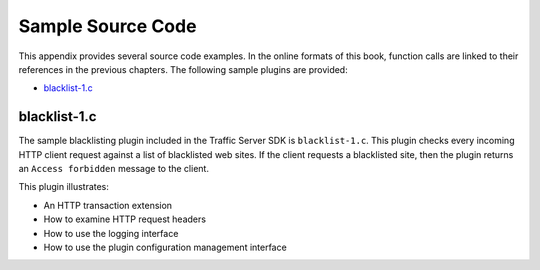 Sample Source Code
******************

.. Licensed to the Apache Software Foundation (ASF) under one
   or more contributor license agreements.  See the NOTICE file
  distributed with this work for additional information
  regarding copyright ownership.  The ASF licenses this file
  to you under the Apache License, Version 2.0 (the
  "License"); you may not use this file except in compliance
  with the License.  You may obtain a copy of the License at
 
   http://www.apache.org/licenses/LICENSE-2.0
 
  Unless required by applicable law or agreed to in writing,
  software distributed under the License is distributed on an
  "AS IS" BASIS, WITHOUT WARRANTIES OR CONDITIONS OF ANY
  KIND, either express or implied.  See the License for the
  specific language governing permissions and limitations
  under the License.

This appendix provides several source code examples. In the online
formats of this book, function calls are linked to their references in
the previous chapters. The following sample plugins are provided:

-  `blacklist-1.c <App_SampleSourceCode.html#Sample_blacklist-1.c>`__

blacklist-1.c
-------------

The sample blacklisting plugin included in the Traffic Server SDK is
``blacklist-1.c``. This plugin checks every incoming HTTP client request
against a list of blacklisted web sites. If the client requests a
blacklisted site, then the plugin returns an ``Access forbidden``
message to the client.

This plugin illustrates:

-  An HTTP transaction extension

-  How to examine HTTP request headers

-  How to use the logging interface

-  How to use the plugin configuration management interface

.. raw:: html

   <pre>
       /* blacklist-1.c:  An example program that denies client access
        *                 to blacklisted sites. This plugin illustrates
        *                 how to use configuration information from the
        *                 blacklist.txt configuration file.
        *
        * Usage:
        * (Solaris) : blacklist-1.so
        *
        *
        */

       #include <stdio.h>
       #include <string.h>
       #include <ts/ts.h>

       #define MAX_NSITES 500

       static char* sites[MAX_NSITES];
       static int nsites;
       static TSMutex sites_mutex;
       static TSTextLogObject log;

       static void
       handle_dns (TSHttpTxn txnp, TSCont contp)
       {
           TSMBuffer bufp;
           TSMLoc hdr_loc;
           TSMLoc url_loc;
           const char *host;
           int i;
           int host_length;

           if (!TSHttpTxnClientReqGet (txnp, &bufp, &hdr_loc)) {
               TSError ("couldn't retrieve client request header\n");
               goto done;
           }

           url_loc = TSHttpHdrUrlGet (bufp, hdr_loc);
           if (!url_loc) {
               TSError ("couldn't retrieve request url\n");
               TSHandleMLocRelease (bufp, TS_NULL_MLOC, hdr_loc);
               goto done;
           }

           host = TSUrlHostGet (bufp, url_loc, &host_length);
           if (!host) {
               TSError ("couldn't retrieve request hostname\n");
               TSHandleMLocRelease (bufp, hdr_loc, url_loc);
               TSHandleMLocRelease (bufp, TS_NULL_MLOC, hdr_loc);
               goto done;
           }

           TSMutexLock(sites_mutex);

           for (i = 0; i < nsites; i++) {
               if (strncmp (host, sites[i], host_length) == 0) {
                   if (log) {
                       TSTextLogObjectWrite(log, "blacklisting site: %s", sites[i]);
                   } else {
                       printf ("blacklisting site: %s\n", sites[i]);
                   }
                   TSHttpTxnHookAdd (txnp, TS_HTTP_SEND_RESPONSE_HDR_HOOK, contp);
                   TSHandleMLocRelease (bufp, hdr_loc, url_loc);
                   TSHandleMLocRelease (bufp, TS_NULL_MLOC, hdr_loc);
                   TSHttpTxnReenable (txnp, TS_EVENT_HTTP_ERROR);
                   TSMutexUnlock(sites_mutex);
                   return;
               }
           }

           TSMutexUnlock(sites_mutex);
           TSHandleMLocRelease (bufp, hdr_loc, url_loc);
           TSHandleMLocRelease (bufp, TS_NULL_MLOC, hdr_loc);

        done:
           TSHttpTxnReenable (txnp, TS_EVENT_HTTP_CONTINUE);
       }

       static void
       handle_response (TSHttpTxn txnp)
       {
           TSMBuffer bufp;
           TSMLoc hdr_loc;
           TSMLoc url_loc;
           char *url_str;
           char *buf;
           int url_length;

           if (!TSHttpTxnClientRespGet (txnp, &bufp, &hdr_loc)) {
               TSError ("couldn't retrieve client response header\n");
               goto done;
           }

           TSHttpHdrStatusSet (bufp, hdr_loc, TS_HTTP_STATUS_FORBIDDEN);
           TSHttpHdrReasonSet (bufp, hdr_loc,
               TSHttpHdrReasonLookup (TS_HTTP_STATUS_FORBIDDEN),
               strlen (TSHttpHdrReasonLookup (TS_HTTP_STATUS_FORBIDDEN)) );

           if (!TSHttpTxnClientReqGet (txnp, &bufp, &hdr_loc)) {
               TSError ("couldn't retrieve client request header\n");
               TSHandleMLocRelease (bufp, TS_NULL_MLOC, hdr_loc);
               goto done;
           }

           url_loc = TSHttpHdrUrlGet (bufp, hdr_loc);
           if (!url_loc) {
               TSError ("couldn't retrieve request url\n");
               TSHandleMLocRelease (bufp, TS_NULL_MLOC, hdr_loc);
               goto done;
           }

           buf = (char *)TSmalloc (4096);

           url_str = TSUrlStringGet (bufp, url_loc, &url_length);
           sprintf (buf, "You are forbidden from accessing \"%s\"\n", url_str);
           TSfree (url_str);
           TSHandleMLocRelease (bufp, hdr_loc, url_loc);
           TSHandleMLocRelease (bufp, TS_NULL_MLOC, hdr_loc);

           TSHttpTxnErrorBodySet (txnp, buf, strlen (buf), NULL);

        done:
           TSHttpTxnReenable (txnp, TS_EVENT_HTTP_CONTINUE);
       }

       static void
       read_blacklist (void)
       {
           char blacklist_file[1024];
           TSFile file;

           sprintf (blacklist_file, "%s/blacklist.txt", TSPluginDirGet());
           file = TSfopen(blacklist_file, "r");

           TSMutexLock (sites_mutex);
           nsites = 0;

           if (file != NULL) {
               char buffer[1024];

               while (TSfgets (file, buffer, sizeof(buffer)-1) != NULL && nsites < MAX_NSITES) {
                   char* eol;
                   if ((eol = strstr(buffer, "\r\n")) != NULL) {
                       /* To handle newlines on Windows */
                       *eol = '\0';
                   } else if ((eol = strchr(buffer, '\n')) != NULL) {
                       *eol = '\0';
                   } else {
                       /* Not a valid line, skip it */
                       continue;
                  }
                  if (sites[nsites] != NULL) {
                       TSfree (sites[nsites]);
                  }
                  sites[nsites] = TSstrdup (buffer);
                  nsites++;
              }

               TSfclose (file);
           } else {
              TSError ("unable to open %s\n", blacklist_file);
              TSError ("all sites will be allowed\n", blacklist_file);
           }

           TSMutexUnlock (sites_mutex);
       }

       static int
       blacklist_plugin (TSCont contp, TSEvent event, void *edata)
       {
           TSHttpTxn txnp = (TSHttpTxn) edata;

           switch (event) {
           case TS_EVENT_HTTP_OS_DNS:
               handle_dns (txnp, contp);
               return 0;
           case TS_EVENT_HTTP_SEND_RESPONSE_HDR:
               handle_response (txnp);
               return 0;
           case TS_EVENT_MGMT_UPDATE:
               read_blacklist ();
               return 0;
           default:
               break;
           }
           return 0;
       }

       int
       check_ts_version()
       {

          const char *ts_version = TSTrafficServerVersionGet();
          int result = 0;

          if (ts_version) {
              int major_ts_version = 0;
              int minor_ts_version = 0;
              int patch_ts_version = 0;

              if (sscanf(ts_version, "%d.%d.%d", &major_ts_version, &minor_ts_version, &patch_ts_version) != 3) {
                   return 0;
              }

              /* Need at least TS 2.0 */
              if (major_ts_version >= 2) {
                   result = 1;
              }

          }

          return result;
       }

       void
       TSPluginInit (int argc, const char *argv[])
       {
           int i;
           TSCont contp;
           TSPluginRegistrationInfo info;
           int error;

           info.plugin_name = "blacklist-1";
           info.vendor_name = "DsCompany";
           info.support_email = "ts-api-support@DsCompany.com";

           if (!TSPluginRegister (TS_SDK_VERSION_2_0 , &info)) {
               TSError ("Plugin registration failed.\n");
           }

           if (!check_ts_version()) {
              TSError ("Plugin requires Traffic Server 2.0 or later\n");
              return;
           }

           /* create an TSTextLogObject to log blacklisted requests to */
           log = TSTextLogObjectCreate("blacklist", TS_LOG_MODE_ADD_TIMESTAMP,
                    NULL, &error);
           if (!log) {
               printf("Blacklist plugin: error %d while creating log\n", error);
           }

           sites_mutex = TSMutexCreate ();

           nsites = 0;
           for (i = 0; i < MAX_NSITES; i++) {
               sites[i] = NULL;
           }

           read_blacklist ();

           contp = TSContCreate (blacklist_plugin, NULL);

           TSHttpHookAdd (TS_HTTP_OS_DNS_HOOK, contp);

           TSMgmtUpdateRegister (contp, "Super Blacklist Plugin", "blacklist.cgi");
       }

   </pre>


